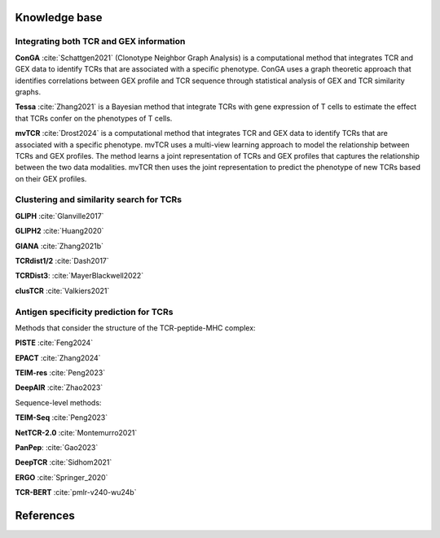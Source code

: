 Knowledge base
==============

Integrating both TCR and GEX information
-----------------------------------------

**ConGA** :cite:`Schattgen2021` (Clonotype Neighbor Graph Analysis) is a computational method that integrates TCR and GEX data to identify TCRs that are associated with a specific phenotype. ConGA uses a graph theoretic approach that identifies correlations between GEX profile and TCR sequence through statistical analysis of GEX and TCR similarity graphs. 

**Tessa** :cite:`Zhang2021` is a Bayesian method that integrate TCRs with gene expression of T cells to estimate the effect that TCRs confer on the phenotypes of T cells.

**mvTCR** :cite:`Drost2024` is a computational method that integrates TCR and GEX data to identify TCRs that are associated with a specific phenotype. mvTCR uses a multi-view learning approach to model the relationship between TCRs and GEX profiles. The method learns a joint representation of TCRs and GEX profiles that captures the relationship between the two data modalities. mvTCR then uses the joint representation to predict the phenotype of new TCRs based on their GEX profiles.


Clustering and similarity search for TCRs
----------------------------------------
**GLIPH** :cite:`Glanville2017`

**GLIPH2** :cite:`Huang2020` 

**GIANA** :cite:`Zhang2021b`

**TCRdist1/2** :cite:`Dash2017`

**TCRDist3**: :cite:`MayerBlackwell2022`

**clusTCR** :cite:`Valkiers2021`



Antigen specificity prediction for TCRs
---------------------------------------

Methods that consider the structure of the TCR-peptide-MHC complex:

**PISTE** :cite:`Feng2024`

**EPACT** :cite:`Zhang2024`

**TEIM-res** :cite:`Peng2023`

**DeepAIR** :cite:`Zhao2023`


Sequence-level methods:

**TEIM-Seq** :cite:`Peng2023`

**NetTCR-2.0** :cite:`Montemurro2021`

**PanPep**: :cite:`Gao2023`

**DeepTCR** :cite:`Sidhom2021`

**ERGO** :cite:`Springer_2020`

**TCR-BERT** :cite:`pmlr-v240-wu24b`




References
==========

.. bibliography:: references.bib